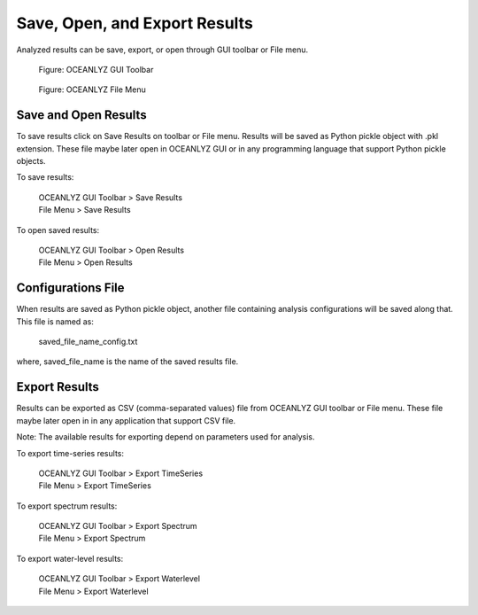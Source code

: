 Save, Open, and Export Results
==============================

Analyzed results can be save, export, or open through GUI toolbar or File menu.

.. figure:: figures/Figure_GUI_Save_Open_Export_Results_Toolbar.png
    :width: 1582 px
    :height: 990 px
    :scale: 50 %

    Figure: OCEANLYZ GUI Toolbar

.. figure:: figures/Figure_GUI_Save_Open_Export_Results_File_Menu.png
    :width: 1582 px
    :height: 987 px
    :scale: 50 %

    Figure: OCEANLYZ File Menu

Save and Open Results
---------------------

To save results click on Save Results on toolbar or File menu.
Results will be saved as Python pickle object with .pkl extension.
These file maybe later open in OCEANLYZ GUI or in any programming language that support Python pickle objects.

To save results:

    | OCEANLYZ GUI Toolbar > Save Results
    | File Menu > Save Results

To open saved results:

    | OCEANLYZ GUI Toolbar > Open Results
    | File Menu > Open Results

Configurations File
-------------------

When results are saved as Python pickle object, another file containing analysis configurations will be saved along that.
This file is named as:

    saved_file_name_config.txt

where, saved_file_name is the name of the saved results file.

Export Results
--------------

Results can be exported as CSV (comma-separated values) file from OCEANLYZ GUI toolbar or File menu.
These file maybe later open in in any application that support CSV file.

Note: The available results for exporting depend on parameters used for analysis. 

To export time-series results:

    | OCEANLYZ GUI Toolbar > Export TimeSeries
    | File Menu > Export TimeSeries

To export spectrum results:

    | OCEANLYZ GUI Toolbar > Export Spectrum
    | File Menu > Export Spectrum

To export water-level results:

    | OCEANLYZ GUI Toolbar > Export Waterlevel
    | File Menu > Export Waterlevel
